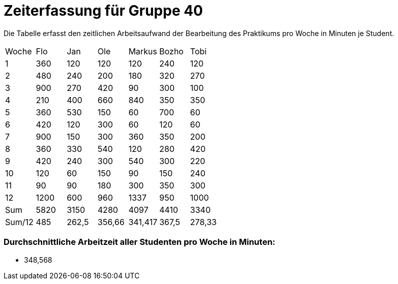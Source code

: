 = Zeiterfassung für Gruppe 40

Die Tabelle erfasst den zeitlichen Arbeitsaufwand der Bearbeitung des Praktikums pro Woche in Minuten je Student.

[option="headers"]
|===
|Woche  |Flo    |Jan    |Ole    |Markus |Bozho  |Tobi
|1      |360    |120    |120    |120    |240    |120
|2      |480    |240    |200    |180    |320    |270
|3      |900    |270    |420    |90     |300    |100
|4      |210    |400    |660    |840    |350    |350
|5      |360    |530    |150    |60     |700    |60
|6      |420    |120    |300    |60     |120    |60
|7      |900    |150    |300    |360    |350    |200
|8      |360    |330    |540    |120    |280    |420
|9      |420    |240    |300    |540    |300    |220
|10     |120    |60     |150    |90     |150    |240
|11     |90     |90     |180    |300    |350    |300
|12     |1200   |600    |960    |1337   |950    |1000
|Sum    |5820   |3150   |4280   |4097   |4410   |3340
|Sum/12 |485    |262,5  |356,66 |341,417|367,5  |278,33
|===

=== Durchschnittliche Arbeitzeit aller Studenten pro Woche in Minuten:

* 348,568
